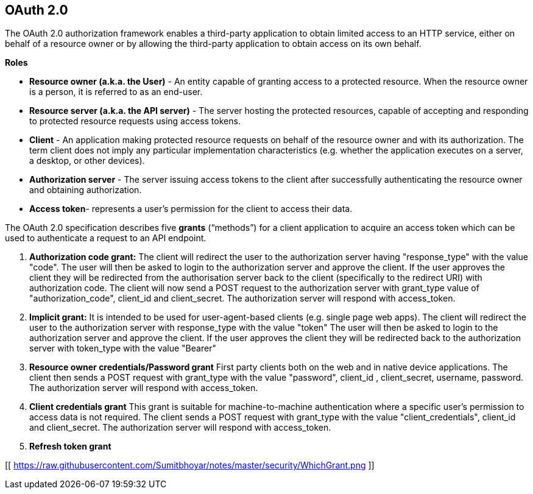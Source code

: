 **OAuth 2.0**
--------------

The OAuth 2.0 authorization framework enables a third-party application to obtain limited access to an HTTP service, either on behalf of a resource owner or by allowing the third-party application to obtain access on its own behalf.

**Roles**

- **Resource owner (a.k.a. the User)** - An entity capable of granting access to a protected resource. When the resource owner is a person, it is referred to as an end-user.
- **Resource server (a.k.a. the API server)** - The server hosting the protected resources, capable of accepting and responding to protected resource requests using access tokens.
- **Client** - An application making protected resource requests on behalf of the resource owner and with its authorization. The term client does not imply any particular implementation characteristics (e.g. whether the application executes on a server, a desktop, or other devices).
- **Authorization server** - The server issuing access tokens to the client after successfully authenticating the resource owner and obtaining authorization.
- **Access token**- represents a user’s permission for the client to access their data.

The OAuth 2.0 specification describes five **grants** (“methods”) for a client application to acquire an access token which can be used to authenticate a request to an API endpoint.

1. **Authorization code grant:** 
The client will redirect the user to the authorization server having "response_type" with the value "code".
The user will then be asked to login to the authorization server and approve the client.
If the user approves the client they will be redirected from the authorisation server back to the client (specifically to the redirect URI) with authorization code.
The client will now send a POST request to the authorization server with grant_type value of "authorization_code", client_id and client_secret.
The authorization server will respond with access_token.

2. **Implicit grant:**
It is intended to be used for user-agent-based clients (e.g. single page web apps).
The client will redirect the user to the authorization server with response_type with the value "token"
The user will then be asked to login to the authorization server and approve the client.
If the user approves the client they will be redirected back to the authorization server with token_type with the value "Bearer"

3. **Resource owner credentials/Password grant**
First party clients both on the web and in native device applications.
The client then sends a POST request with grant_type with the value "password", client_id , client_secret, username, password.
The authorization server will respond with access_token.

4. **Client credentials grant**
This grant is suitable for machine-to-machine authentication where a specific user’s permission to access data is not required.
The client sends a POST request with grant_type with the value "client_credentials", client_id  and client_secret.
The authorization server will respond with access_token.

5. **Refresh token grant**


[[ https://raw.githubusercontent.com/Sumitbhoyar/notes/master/security/WhichGrant.png ]]







